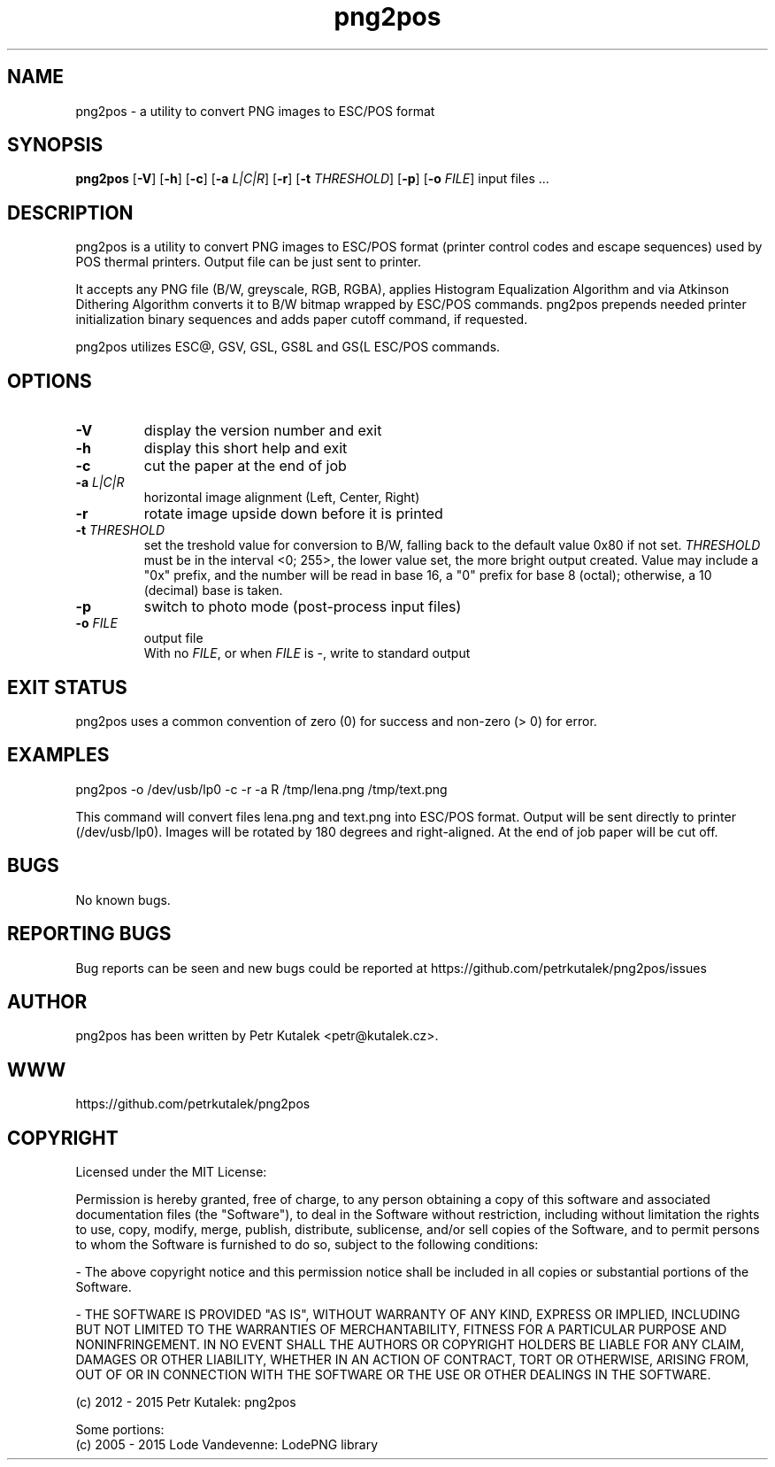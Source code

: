 .TH png2pos 1
.SH NAME
png2pos \- a utility to convert PNG images to ESC/POS format
.SH SYNOPSIS
\fBpng2pos\fR
[\fB\-V\fR]
[\fB\-h\fR]
[\fB\-c\fR]
[\fB\-a\fR \fIL|C|R\fR]
[\fB\-r\fR]
[\fB\-t\fR \fITHRESHOLD\fR]
[\fB\-p\fR]
[\fB\-o\fR \fIFILE\fR]
input files ...
.SH DESCRIPTION
png2pos is a utility to convert PNG images to ESC/POS format (printer control codes and escape sequences) used by POS thermal printers.
Output file can be just sent to printer.
.PP
It accepts any PNG file (B/W, greyscale, RGB, RGBA), applies Histogram Equalization Algorithm and via Atkinson Dithering Algorithm
converts it to B/W bitmap wrapped by ESC/POS commands.
png2pos prepends needed printer initialization binary sequences and adds paper cutoff command, if requested.
.PP
png2pos utilizes ESC@, GSV, GSL, GS8L and GS(L ESC/POS commands.
.SH OPTIONS
.TP
.BR \-V
display the version number and exit
.TP
.BR \-h
display this short help and exit
.TP
.BR \-c
cut the paper at the end of job
.TP
.BR "\-a \fIL|C|R\fR"
horizontal image alignment (Left, Center, Right)
.TP
.BR \-r
rotate image upside down before it is printed
.TP
.BR "\-t \fITHRESHOLD\fR"
set the treshold value for conversion to B/W, falling back to the default value 0x80 if not set.
\fITHRESHOLD\fR must be in the interval <0; 255>, the lower value set, the more bright output created.
Value may include a "0x" prefix, and the number will be read in base 16, a "0" prefix for base 8 (octal);
otherwise, a 10 (decimal) base is taken.
.TP
.BR \-p
switch to photo mode (post-process input files)
.TP
.BR "\-o \fIFILE\fR"
output file
.nf
With no \fIFILE\fR, or when \fIFILE\fR is -, write to standard output
.SH "EXIT STATUS"
png2pos uses a common convention of zero (0) for success and non-zero (> 0) for error.
.SH EXAMPLES
.nf
png2pos -o /dev/usb/lp0 -c -r -a R /tmp/lena.png /tmp/text.png
.fi
.PP
This command will convert files lena.png and text.png into ESC/POS format. Output will be sent directly to printer (/dev/usb/lp0).
Images will be rotated by 180 degrees and right-aligned. At the end of job paper will be cut off.
.SH BUGS
No known bugs.
.SH REPORTING BUGS
Bug reports can be seen and new bugs could be reported at https://github.com/petrkutalek/png2pos/issues
.SH AUTHOR
png2pos has been written by Petr Kutalek <petr@kutalek.cz>.
.SH WWW
https://github.com/petrkutalek/png2pos
.SH COPYRIGHT
Licensed under the MIT License:
.PP
Permission is hereby granted, free of charge, to any person obtaining a copy of this software and associated documentation files (the "Software"), to deal in the Software without restriction, including without limitation the rights to use, copy, modify, merge, publish, distribute, sublicense, and/or sell copies of the Software, and to permit persons to whom the Software is furnished to do so, subject to the following conditions:
.PP
- The above copyright notice and this permission notice shall be included in all copies or substantial portions of the Software.
.PP
- THE SOFTWARE IS PROVIDED "AS IS", WITHOUT WARRANTY OF ANY KIND, EXPRESS OR IMPLIED, INCLUDING BUT NOT LIMITED TO THE WARRANTIES OF MERCHANTABILITY, FITNESS FOR A PARTICULAR PURPOSE AND NONINFRINGEMENT. IN NO EVENT SHALL THE AUTHORS OR COPYRIGHT HOLDERS BE LIABLE FOR ANY CLAIM, DAMAGES OR OTHER LIABILITY, WHETHER IN AN ACTION OF CONTRACT, TORT OR OTHERWISE, ARISING FROM, OUT OF OR IN CONNECTION WITH THE SOFTWARE OR THE USE OR OTHER DEALINGS IN THE SOFTWARE.
.PP
(c) 2012 - 2015 Petr Kutalek: png2pos
.PP
Some portions:
.br
(c) 2005 - 2015 Lode Vandevenne: LodePNG library
